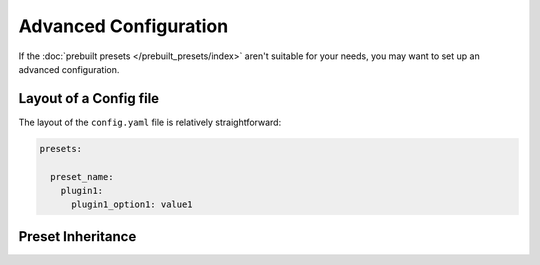 Advanced Configuration
======================

If the :doc:`prebuilt presets </prebuilt_presets/index>` aren't suitable for your needs, you may want to set up an advanced configuration.

Layout of a Config file
-----------------------

The layout of the ``config.yaml`` file is relatively straightforward:

.. code-block:: yaml

  presets:

    preset_name:
      plugin1:
        plugin1_option1: value1


Preset Inheritance
------------------
